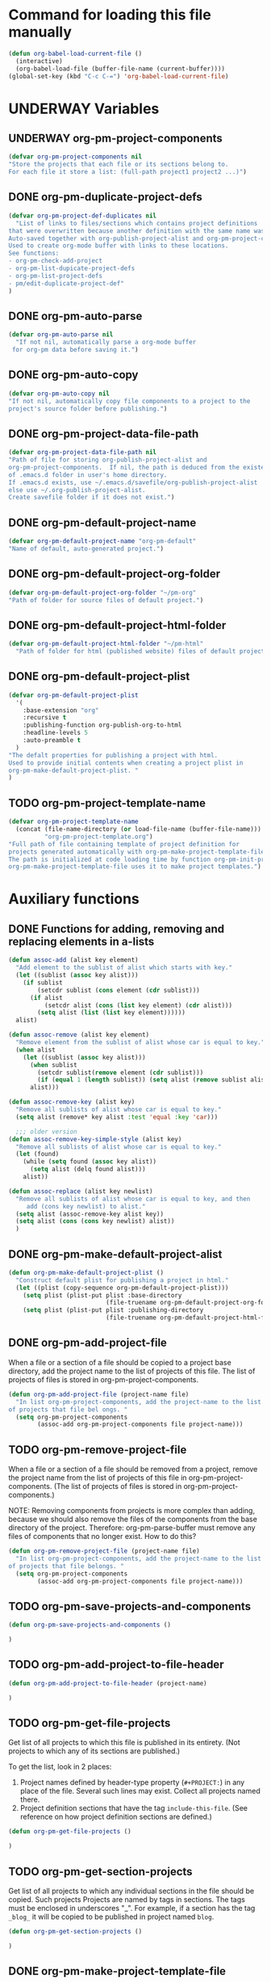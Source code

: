 #+TODO: TODO UNDERWAY | DONE
* Command for loading this file manually
:PROPERTIES:
:ID:       DE05B7A2-2C3F-4AB8-B3AF-E2670087E570
:END:

#+BEGIN_SRC emacs-lisp
  (defun org-babel-load-current-file ()
    (interactive)
    (org-babel-load-file (buffer-file-name (current-buffer))))  
  (global-set-key (kbd "C-c C-=") 'org-babel-load-current-file)
#+END_SRC

#+RESULTS:
: org-babel-load-current-file

* UNDERWAY Variables
:PROPERTIES:
:DATE:     <2013-12-18 Wed 11:52>
:END:

** UNDERWAY org-pm-project-components
:PROPERTIES:
:ID:       A8ABC239-E74B-4654-9850-53C8521E50BA
:END:

#+BEGIN_SRC emacs-lisp
  (defvar org-pm-project-components nil
  "Store the projects that each file or its sections belong to.
  For each file it store a list: (full-path project1 project2 ...)")
#+END_SRC

** DONE org-pm-duplicate-project-defs
CLOSED: [2013-12-21 Sat 22:07]

#+BEGIN_SRC emacs-lisp
  (defvar org-pm-project-def-duplicates nil
    "List of links to files/sections which contains project definitions
  that were overwritten because another definition with the same name was found.
  Auto-saved together with org-publish-project-alist and org-pm-project-components.
  Used to create org-mode buffer with links to these locations.
  See functions:
  - org-pm-check-add-project
  - org-pm-list-dupicate-project-defs
  - org-pm-list-project-defs
  - pm/edit-duplicate-project-def"
  )
#+END_SRC

#+RESULTS:
: org-pm-project-def-duplicates

** DONE org-pm-auto-parse
CLOSED: [2013-12-18 Wed 15:23]
:PROPERTIES:
:ID:       03CF07FC-5FD7-46C6-BE11-74C3D339A315
:END:

#+BEGIN_SRC emacs-lisp
  (defvar org-pm-auto-parse nil
    "If not nil, automatically parse a org-mode buffer
   for org-pm data before saving it.")
#+END_SRC

** DONE org-pm-auto-copy
CLOSED: [2013-12-18 Wed 15:23]
:PROPERTIES:
:ID:       3AF37A0C-F14A-41A3-B477-5B12696315BE
:END:

#+BEGIN_SRC emacs-lisp
  (defvar org-pm-auto-copy nil
  "If not nil, automatically copy file components to a project to the 
  project's source folder before publishing.")
#+END_SRC

** DONE org-pm-project-data-file-path
CLOSED: [2013-12-18 Wed 15:23]
:PROPERTIES:
:ID:       A71224C0-989C-419B-A7B6-2B0CEC64CEE7
:END:

#+BEGIN_SRC emacs-lisp
  (defvar org-pm-project-data-file-path nil
  "Path of file for storing org-publish-project-alist and 
  org-pm-project-components.  If nil, the path is deduced from the existence
  of .emacs.d folder in user's home directory. 
  If .emacs.d exists, use ~/.emacs.d/savefile/org-publish-project-alist
  else use ~/.org-publish-project-alist.  
  Create savefile folder if it does not exist.")
#+END_SRC

** DONE org-pm-default-project-name
CLOSED: [2013-12-18 Wed 15:28]
:PROPERTIES:
:ID:       3C9E0229-923D-4527-B2FE-903792AA5452
:END:

#+BEGIN_SRC emacs-lisp
  (defvar org-pm-default-project-name "org-pm-default"
  "Name of default, auto-generated project.")
#+END_SRC

** DONE org-pm-default-project-org-folder
CLOSED: [2013-12-18 Wed 15:28]
:PROPERTIES:
:ID:       3475B9CF-FDDF-4760-8CF1-FE22DC2AA589
:END:

#+BEGIN_SRC emacs-lisp
  (defvar org-pm-default-project-org-folder "~/pm-org"
  "Path of folder for source files of default project.")
#+END_SRC

** DONE org-pm-default-project-html-folder
CLOSED: [2013-12-18 Wed 15:28]
:PROPERTIES:
:ID:       92AFE11D-6A08-4D77-A2E9-BF0A196271F8
:END:

#+BEGIN_SRC emacs-lisp
  (defvar org-pm-default-project-html-folder "~/pm-html"
    "Path of folder for html (published website) files of default project.")
#+END_SRC

** DONE org-pm-default-project-plist
CLOSED: [2013-12-18 Wed 22:16]
:PROPERTIES:
:ID:       7539D61D-95E4-4308-B1C4-F86669E921B7
:END:
#+BEGIN_SRC emacs-lisp
  (defvar org-pm-default-project-plist 
    '(
      :base-extension "org"
      :recursive t
      :publishing-function org-publish-org-to-html
      :headline-levels 5
      :auto-preamble t
    )
  "The defalt properties for publishing a project with html.
  Used to provide initial contents when creating a project plist in 
  org-pm-make-default-project-plist. "
  )
#+END_SRC

** TODO org-pm-project-template-name
:PROPERTIES:
:ID:       9D5B4E5D-90E1-4F32-842D-620B262665AF
:END:

#+BEGIN_SRC emacs-lisp
  (defvar org-pm-project-template-name 
    (concat (file-name-directory (or load-file-name (buffer-file-name)))
            "org-pm-project-template.org")
  "Full path of file containing template of project definition for 
  projects generated automatically with org-pm-make-project-template-file.
  The path is initialized at code loading time by function org-pm-init-project-template-name.
  org-pm-make-project-template-file uses it to make project templates.")
#+END_SRC

* Auxiliary functions
:PROPERTIES:
:DATE:     <2013-12-18 Wed 17:24>
:END:

** DONE Functions for adding, removing and replacing elements in a-lists
CLOSED: [2013-12-19 Thu 09:01]
:PROPERTIES:
:ID:       6F334A92-6B8C-473B-B8C5-1BAFB70F819F
:END:

#+BEGIN_SRC emacs-lisp
  (defun assoc-add (alist key element)
    "Add element to the sublist of alist which starts with key."
    (let ((sublist (assoc key alist)))
      (if sublist
          (setcdr sublist (cons element (cdr sublist)))
        (if alist
            (setcdr alist (cons (list key element) (cdr alist)))
          (setq alist (list (list key element))))))
    alist)
  
  (defun assoc-remove (alist key element)
    "Remove element from the sublist of alist whose car is equal to key."
    (when alist
      (let ((sublist (assoc key alist)))
        (when sublist
          (setcdr sublist(remove element (cdr sublist)))
          (if (equal 1 (length sublist)) (setq alist (remove sublist alist))))
        alist)))
  
  (defun assoc-remove-key (alist key)
    "Remove all sublists of alist whose car is equal to key."
    (setq alist (remove* key alist :test 'equal :key 'car)))
  
    ;;; older version
  (defun assoc-remove-key-simple-style (alist key)
    "Remove all sublists of alist whose car is equal to key."
    (let (found)
      (while (setq found (assoc key alist))
        (setq alist (delq found alist)))
      alist))
  
  (defun assoc-replace (alist key newlist)
    "Remove all sublists of alist whose car is equal to key, and then
       add (cons key newlist) to alist."
    (setq alist (assoc-remove-key alist key))
    (setq alist (cons (cons key newlist) alist))
    )
  
#+END_SRC

** DONE org-pm-make-default-project-alist
CLOSED: [2013-12-19 Thu 02:12]
:PROPERTIES:
:ID:       29715E74-6E71-43C0-A50C-F312C3173645
:END:
#+BEGIN_SRC emacs-lisp
  (defun org-pm-make-default-project-plist ()
    "Construct default plist for publishing a project in html."
    (let ((plist (copy-sequence org-pm-default-project-plist)))
      (setq plist (plist-put plist :base-directory
                             (file-truename org-pm-default-project-org-folder)))
      (setq plist (plist-put plist :publishing-directory 
                             (file-truename org-pm-default-project-html-folder)))))
#+END_SRC

#+RESULTS:
: org-pm-make-default-project-plist
** DONE org-pm-add-project-file
CLOSED: [2013-12-19 Thu 09:14]
:PROPERTIES:
:DATE:     <2013-12-18 Wed 21:17>
:ID:       1FE8167C-A514-4C21-9FC2-4A466A692E56
:END:

When a file or a section of a file should be copied to a project base directory, add the project name to the list of projects of this file.  The list of projects of files is stored in org-pm-project-components.  

#+BEGIN_SRC emacs-lisp
  (defun org-pm-add-project-file (project-name file)
    "In list org-pm-project-components, add the project-name to the list 
  of projects that file bel ongs. "
    (setq org-pm-project-components
          (assoc-add org-pm-project-components file project-name)))
#+END_SRC
 
** TODO org-pm-remove-project-file
:PROPERTIES:
:DATE:     <2013-12-18 Wed 21:17>
:ID:       1FE8167C-A514-4C21-9FC2-4A466A692E56
:END:

When a file or a section of a file should be removed from a project, remove the project name from the list of projects of this file in org-pm-project-components.  (The list of projects of files is stored in org-pm-project-components.)

NOTE: Removing components from projects is more complex than adding, because we should also remove the files of the components from the base directory of the project.  Therefore: org-pm-parse-buffer must remove any files of components that no longer exist.  How to do this?

#+BEGIN_SRC emacs-lisp
  (defun org-pm-remove-project-file (project-name file)
    "In list org-pm-project-components, add the project-name to the list 
  of projects that file belongs. "
    (setq org-pm-project-components
          (assoc-add org-pm-project-components file project-name)))
#+END_SRC

** TODO org-pm-save-projects-and-components
:PROPERTIES:
:DATE:     <2013-12-18 Wed 21:17>
:ID:       E3ED5198-9807-4051-88E2-4A9A50A0FC7A
:END:

#+BEGIN_SRC emacs-lisp
(defun org-pm-save-projects-and-components ()

)
#+END_SRC

** TODO org-pm-add-project-to-file-header
:PROPERTIES:
:DATE:     <2013-12-18 Wed 21:17>
:ID:       3E557B48-9700-4BEE-9D72-D4AC276DCF9C
:END:

#+BEGIN_SRC emacs-lisp
(defun org-pm-add-project-to-file-header (project-name)

)
#+END_SRC

** TODO org-pm-get-file-projects
:PROPERTIES:
:DATE:     <2013-12-18 Wed 21:17>
:ID:       54A8502C-CC61-4F6E-9CEB-F58EE65B58F4
:END:

Get list of all projects to which this file is published in its entirety. (Not projects to  which any of its sections are published.)

To get the list, look in 2 places: 

1. Project names defined by header-type property (=#+PROJECT:=) in any place of the file.  Several such lines may exist.  Collect all projects named there.
2. Project definition sections that have the tag =include-this-file=. (See reference on how project definition sections are defined.)

#+BEGIN_SRC emacs-lisp
(defun org-pm-get-file-projects ()

)
#+END_SRC

** TODO org-pm-get-section-projects
:PROPERTIES:
:DATE:     <2013-12-18 Wed 21:17>
:ID:       02A9DD60-795A-462D-A803-91E8D719560B
:END:

Get list of all projects to which any individual sections in the file should be copied. Such projects Projects are named by tags in sections.  The tags must be enclosed in underscores "_". For example, if a section has the tag =_blog_= it will be copied to be published in project named =blog=. 

#+BEGIN_SRC emacs-lisp
(defun org-pm-get-section-projects ()

)
#+END_SRC

** DONE org-pm-make-project-template-file
CLOSED: [2013-12-19 Thu 02:12]
:PROPERTIES:
:ID:       36439CB5-E875-4E45-B595-5116888C9DCA
:END:

#+BEGIN_SRC emacs-lisp
  (defun org-pm-make-project-template-file (project)
    "Read file containing template of project definition for 
    projects generated automatically with org-pm-make-project-template-file,
    from the synonymous file in the org-pm project source
    code folder.  Replace relevant parts of the template with 
    information specific to the project.  
    Finally, save the template the project's base-directory."
    
    ;; Consider using with-temp-buffer for constructing the template file contents
  
    (save-excursion
      (find-file org-pm-project-template-name)
      (let* ((filename (file-name-nondirectory org-pm-project-template-name))
             (plist (cdr project))
             (path (concat (plist-get plist :base-directory) "/" filename)))
        (unless (file-exists-p path)
          (beginning-of-buffer)
          (replace-string "PROJECTNAME" (car project))
          (beginning-of-buffer)
          (replace-string "BASEDIRECTORY" (plist-get plist :base-directory))
          (beginning-of-buffer)
          (replace-string "PUBLISHINGDIRECTORY" (plist-get plist :publishing-directory))
          (beginning-of-buffer)
          (replace-string "EXCLUDEFILE" filename)
          (write-file path)
          ;; leave buffer open for edits ?
          ;; (kill-buffer (current-buffer))
          ))))
  
  ;; (org-pm-make-project-template-file "test")
#+END_SRC

** TODO functions operating on org-pm-project-components

*** Add a project to a file component

*** Add a project to a section component

*** Remove a project from a file component

*** Remove a project from a section component




* Cleaning up duplicate links and dead projects+files

1. Some sections may have duplicate IDs, created by copy-pasting sections.  
2. When a project definition is copied or renamed, this may result in having duplicate definitions, i.e. multiple project definitions with the same name in different places.  Which is the one to work with.
3. When a project definition is renamed or removed, the one stored under its previous name becomes orphaned. What to do?
4. When a project component is deleted or moved to another project, or when the project or folder or name of the file where it should be copied changes, then the old file becomes orphaned.   What to do?

Dealing with the above: 

1. One can use org-id-update-id-locations to both find all ids and all duplicates.
2. is possible to check as soon as it happens, because the moment a new project gets defined one can check if the already existing definition is in the same file.  Registering duplicate projects defintions in org-pm-projectd-def-duplicates.  Function org-pm-list-project-defs creates buffer listing all project defs, including duplicates, and provides links for going to any one of thse in order to edit/remove. 
3. could be delegated to commands that a user can call independently of the main specification and publishing process. 
4. could be handled like No. 3.

* Main functions and commands
:PROPERTIES:
:DATE:     <2013-12-18 Wed 11:16>
:END:

** New org-pm-parse-buffer draft
:PROPERTIES:
:DATE:     <2013-12-20 Fri 21:10>
:ID:       D7E1FC11-2681-47D3-B43A-E24F7EE5A215
:END:

New version, differnt approach.

Scan file to do several things: 

1. Build list of all IDs of nodes that contain project definitions
2. Check for duplicates IDs. Ask to resolve them.
3. Check for duplicate projects under diffent IDs.  Ask to resolve them.
4. Build the project definitions and add them to =org-publish-project-alist=.
5. Build list of all IDs of nodes that are components of projects.
6. Check for duplicates across all files and projects.  Ask to resolve them.
7. Save list of project component section IDs and file paths to =org-pm-project-components=.
8. Save =org-publish-project-alist= and =org-pm-project-components=.

Refining, towards implementation: 



#+BEGIN_SRC emacs-lisp
  (defun d1-org-pm-parse-file ()
    "DRAFT Dec 20, 2013 (9:11 PM)"
    ()
  )
#+END_SRC


** old org-pm-parse-buffer notes 

This command parses the current  in order to do 3 things: 

1. Create project definitions. (org-pm-make-projects)
2. Find which parts of the file are stored in which project, and store the results in org-pm-project-components. (org-pm-make-component-project-list)
3. Save the resulting configurations by writing =org-publish-project-alist= and =org-pm-project-components= to the file whose path is contained in =org-pm-project-data-file-path=

org-pm-parse-buffer can be called explicitly by the user as a command.

If org-pm-auto-parse is enabled, then it is called automatically whenever a buffer is saved.

*** IMPORTANT: When scanning for which projects are
NOTE: Removing components from projects is more complex than adding, because we should also remove the files of the components from the base directory of the project.  Therefore: org-pm-parse-buffer must remove any files of components that no longer exist.  How to do this?


** org-pm-make-projects
:PROPERTIES:
:DATE:     <2013-12-16 Mon 02:00>
:ID:       C4B36522-9597-4911-A829-B2414572DC06
:END:

#+BEGIN_SRC emacs-lisp
  (defun org-pm-make-default-project-plist ()
    "Construct default plist for publishing a project in html."
    (let ((plist (copy-sequence org-pm-default-project-plist))
          (root (file-name-directory (buffer-file-name (current-buffer)))))
      (plist-put plist :base-directory (concat root "org"))
      (plist-put plist :publishing-directory (concat root "html"))))
  
  ;; FIXME: REDOING HERE see -buggy
  (defun org-pm-make-projects ()
    "Construct the projects for all project definitions found in current file.
    Project definitions are those nodes which are contained in nodes tagged as
    PROJECT_DEFS.
    Note about project definition node-IDs:  
    Section IDs of project definitions are used only as links 
    to point to the position in the file where a project definition is,.
    They do nod identify a project.  A project is identified by its name.  
    Therefore: 
    The node-id of a project is set to <full-file-path>::#<section id>.
    When a duplicate section id is found in a definition, it is replaced by a new one, 
    and the new id is stored in the project."
    (let ((template (org-pm-make-default-project-plist))
          levels id ids projects)
      (org-map-entries 
       '(let
            ((entry (cadr (org-element-at-point))))
          (if (member "PROJECT_DEFS" (plist-get entry :tags))
              (setq levels (cons (+ 1 (plist-get entry :level)) levels)))
          (when (equal (car levels) (plist-get entry :level))
            (setq id (org-id-get-create))
            (when (member id ids)
              (org-delete-property "ID")
              (setq id (org-id-get-create))
              (setq entry (plist-put entry :ID id)))
            (setq ids (cons id ids))
            (setq projects (cons (org-pm-parse-project-def entry template) projects))))
       "PROJECT_DEFS")
      (mapcar 'org-pm-check-add-project projects)))
  
  (defun org-pm-check-add-project (project)
    "Add the project definition contained in plist 'project' to org-publish-project-alist,
  replacing any previously existing definition there.  Before replacing, save any 
  previously existing project whose definition is in a different file component in 
  the variable org-pm-project-def-duplicates:
  If a project with the same name already exists in org-publish-project-alist, 
  and that project has a different ID (file path + section ID), then the previously
  existing project definition is added to the list in org-pm-project-def-duplicates."
    (let* ((p-name (car project))
           (p-def (cdr project))
           (prev-proj (assoc p-name org-publish-project-alist))
           (prev-proj-id (plist-get (cdr prev-proj) :project-id))
           (duplicates (assoc p-name org-pm-project-def-duplicates)))
      (cond 
       ((not prev-proj))
       ((equal prev-proj-id (plist-get p-def :project-id)))
       (t (setq
           org-pm-project-def-duplicates 
           (assoc-replace org-pm-project-def-duplicates p-name 
                          (add-to-list 'duplicates prev-proj-id)))))
      (setq org-publish-project-alist 
            (assoc-replace org-publish-project-alist p-name p-def)))
    project)
  
  (defun org-pm-parse-project-def (proj-node template)
    "Return a project definition plist for the node represented by proj-node
    org-element plist.
  Note: project-id MUST contain both filename and node-id to be unique.
  Storing node-id is convenient for building report of duplicate projects.
  But get it from project-id?"
    (let ((pdef (copy-sequence template))
          (pname (plist-get proj-node :raw-value))
          (begin (plist-get proj-node :contents-begin))
          (node-id (plist-get proj-node :ID))
          (file-name (buffer-file-name (current-buffer))))
      (setq pdef (plist-put pdef :project-name pname))
      (setq pdef (plist-put pdef :node-id node-id))
      (setq pdef (plist-put pdef :node-filename file-name))
      (setq pdef (plist-put pdef :project-id (concat file-name "::#" node-id)))
      (setq pdef (plist-put pdef :last-updated (format-time-string "[%Y-%m-%d %a %H:%M]")))
      (cond 
       (begin
        (save-excursion
          (save-restriction
            (narrow-to-region begin (plist-get proj-node :contents-end))
            (org-map-entries
             '(let* (
                     (element (cadr (org-element-at-point)))
                     (heading (plist-get element :raw-value))
                     (space (string-match " .*" heading))
                     prop-name prop-value contents-begin)
                (cond
                 (space
                  (setq prop-name (substring heading 0 space))
                  (setq prop-value (eval (read (substring heading space))))
                  (if (and 
                       (equal prop-name "include-containing-file")
                       prop-value)
                      (org-pm-add-component 
                       pname (buffer-file-name (current-buffer)) prop-value)))
                 (t (setq prop-name heading)
                    (setq contents-begin (plist-get element :contents-begin))
                    (if contents-begin
                        (setq 
                         prop-value 
                         (buffer-substring-no-properties 
                          contents-begin
                          (plist-get element :contents-end))))))
                (setq pdef
                      (plist-put pdef (intern (concat ":" prop-name)) prop-value))))))))
      (cons pname pdef)))
  
  
  (defun org-pm-query-select-project (new-project old-project)
    "Check if new project definition is from a different source than old-project.
    If yes, then ask the user which of the project definitions to keep.
    Post info about the rejected definition so that user can remove or edit it.
    Return the selected project so that it is added by org-pm-add-project,
    replacing the previous entry for this project."
    (let ((selection new-project))
      (unless (equal (plist-get (cdr new-project) :source-id) 
                     (plist-get (cdr old-project) :source-id))
        (setq selection (must-write-the-code-for-query-selection new-project old-project))
        (must-write-the-code-for-message-about-rejected
         (if (eq selection new-project) old-project new-project)))
      selection))
  
  (defun org-pm-add-project (project)
    "Add project to org-pm-project-alist.
    If previous project with same name exist, replace it."
    (setq org-publish-project-alist 
          (assoc-replace org-publish-project-alist (car project) (cdr project))))
  
  
#+END_SRC

#+RESULTS:
: org-pm-add-project

For test purposes: 
#+BEGIN_SRC elisp
  (global-set-key (kbd "C-c C-x t") 'org-pm-make-projects)
#+END_SRC

#+RESULTS:
: org-pm-make-projects

** org-pm-add-file-to-project:
:PROPERTIES:
:ID:       24187886-5ADA-4263-806B-8655A9813C8B
:END:

#+BEGIN_SRC emacs-lisp
  (defun org-pm-add-file-to-project ()
    "Add the file of the current buffer to a project selected or input by the user.
      If the project selected/input by the user is not already in the file's project list:
      - If no project of that name exists, request that the project be defined using
      org-pm or other methods.
      - If no project at all exists, then offer to create default project.
      - Add the selected project to the file's list in org-pm-project-components.
      - Save org-pm-project-components.
      - Add the project name to property PROJECT in file's header."
    (interactive)
    (unless (buffer-file-name (current-buffer))
      (error "This buffer is not associated with a file.  Please save first."))
    (let* ((org-completion-use-ido t)
           (projects 
            (if org-publish-project-alist
                (mapcar org-publish-project-alist 'car)
              (list org-pm-default-project-name)))
           (project-name
            (org-icompleting-read "Choose or input a project name: " projects)))
      (if (member project-name (org-pm-get-file-projects))
          (error "This file is already part of project '%s'" project-name))
      (setq project (org-pm-query-make-default-project project-name))
      (org-pm-add-project-to-file-header project-name)
      (org-pm-add-project-file project-name (buffer-file-name (current-buffer)))
      (org-pm-save-projects-and-components)
      (org-pm-make-project-template-file project)
      (message 
       "Added project named: %s to file: %s\nBase directory is: %s\nPublishing directory is: %s"
       project-name
       (file-name-nondirectory (buffer-file-name (current-buffer)))
       (plist-get (cdr project) :base-directory)
       (plist-get (cdr project) :publishing-directory))))
  
  (defun org-pm-query-make-default-project (project-name)
    "Make a project using default settings and project-name as name."
    (unless (y-or-n-p (format "Create project '%s'? " project-name))
      (error "Project creation cancelled."))
    (let (plist)
      (setq plist (org-pm-make-default-project-plist))
      (setq plist
            (plist-put 
             plist :base-directory
             (query-make-folder (plist-get plist :base-directory) 
                                "Base directory:")))
      (setq plist 
            (plist-put 
             plist :publishing-directory
             (query-make-folder (plist-get plist :publishing-directory) 
                                "Publishing directory:")))
      (cons project-name plist)))
  
  (defun query-make-folder (path &optional prompt-string)
    "If folder at path does not exist, then show dialog offering to user 
      the option to create the indicated folder or to choose another path.
      If the path selected does not exist, create folder."
    (setq path (file-truename path))
    (unless prompt-string (setq prompt-string "Folder select or create:"))
    (let ((answer
           (read-file-name
            (format 
             "%s\nSelect or input folder (folder will be created if needed):\n"
             prompt-string)
            path)))
      (unless (equal (file-truename answer) (buffer-file-name (current-buffer))) 
        (setq path answer))
      (unless (file-exists-p path) (make-directory path))
      path))
  
#+END_SRC elisp

#+BEGIN_SRC elisp
  (let ((result
         (read-file-name "test" "~/")))
    (if (equal (file-truename result) (buffer-file-name (current-buffer)))
        "this would be the original default"
      result)
  )
#+END_SRC

#+RESULTS:
: this would be the original default

#+BEGIN_SRC elisp
(query-make-folder "~/pm-org")
#+END_SRC

#+RESULTS:
: ~/Documents/Dev/Emacs/org-publish-meta/org-pm.org

** org-pm-remove-file-from-project:

** org-pm-publish: Select a project to publish from the projects targeted by current buffer. 

Since a file containing org-pm tags can be anywhere outside an org-mode project folder, one cannot use org-publish-current-project to automatically provide the target project based on the file.  Therefore, use =org-pm-publish= instead to select the desired project to publish from a list of projects that are targeted by the current file.

** org-pm-make-projects (called by org-pm-parse-buffer)

** org-pm-make-component-project-list: 

** org-pm-copy-components:

org-pm-copy-components can be called explicitly by the user as a command.

If org-pm-auto-copy is enabled, then it is called automatically whenever a project is published. 

** org-pm-enable-auto: 

** org-pm-disable-auto: 
:PROPERTIES:
:ID:       5D8EF403-7567-4C82-B919-37ED86C3D268
:END:

** DONE org-pm-list-dupicate-project-defs
CLOSED: [2013-12-22 Sun 12:21]

#+BEGIN_SRC emacs-lisp
  (defun org-pm-list-duplicate-project-defs ()
    "List project definitions of same name that are found in more than one file or section.  
  Do this in a separate org-mode buffer, and provide links to both file and section."
  
    (interactive)
  
    (if (equal 0 (length org-pm-project-def-duplicates))
        (error "There are no duplicate project definitions at all.\n!!! ... YAyyy ... !!!"))
    
    (let ((buffer (get-buffer-create "*org-pm-project-def-duplicates*")))
      (switch-to-buffer buffer)
      (org-mode)
      (delete-region (point-min) (point-max))
      (org-insert-heading)
      (insert "DUPLICATE PROJECT DEFINITIONS")
      (dolist (project org-pm-project-def-duplicates)
        (let ((project-name (car project)))
          (insert "\n** " project-name "\n")
          (dolist (def (cdr project))
            (let ((path-and-id (split-string def "::#")))
              (insert "file: file:" (car path-and-id) "\n")
              (insert "node: " "id:" (cadr path-and-id) "\n")))))
      ))
#+END_SRC

** DONE org-pm-list-project-defs
CLOSED: [2013-12-22 Sun 14:30]

#+BEGIN_SRC emacs-lisp
  (defun org-pm-list-project-defs ()
    "List projects by name, giving links to file and node containing the project definition.
  Also list project definitions of same name that are found in more than one file or section.  
  Do this in a separate org-mode buffer, and provide links to both file and section."
  
    (interactive)
  
    (if (equal 0 (length org-publish-project-alist))
        (error "There are no project definitions at all."))
    
    (let ((buffer (get-buffer-create "*org-pm-project-definitions*")))
      (switch-to-buffer buffer)
      (org-mode)
      (delete-region (point-min) (point-max))
      (org-insert-heading)
      (insert "PROJECT DEFINITIONS")
      (dolist (project org-publish-project-alist)
        ;; (insert (format "\nDEBUG %s\n\n" project))
        (insert "\n** " 
                (car project) 
                " (click [[elisp:(org-pm-search-link \""
                (plist-get (cdr project) :project-id)
                "\")][*HERE*]] to edit)\n")
        (insert "file: file:" (plist-get (cdr project) :node-filename) "\n")
        (insert "node: id:" (plist-get (cdr project) :node-id) "\n")
        (let ((duplicates (cdr (assoc (car project) org-pm-project-def-duplicates))))
          (if duplicates
              (dolist (def duplicates)
                (let ((path-and-id (split-string def "::#")))
                 (insert "\n*** duplicate: ")
                 (insert
                  " (click [[elisp:(org-pm-search-link \""
                  def
                  "\")][*HERE*]] to edit)"
                  )
                 (insert "\nfile: file:" (car path-and-id) "\n")
                 (insert "node: " "id:" (cadr path-and-id) "\n")))
            (insert "\nThere no duplicate definitions for this project!\n"))))))
  
#+END_SRC

#+RESULTS:
: org-pm-list-project-defs

*** DONE org-pm-search-link
CLOSED: [2013-12-22 Sun 18:45]

Currently, links to IDs that are not in org-link-locations are not found by org-mode.  =org-pm-search-link= finds such links by going to the file and then searching for the property with the id of the link.  It is used in org-pm-list-project-defs to enable jumping to links of duplicate project defs.  It can also be used for the same purpose in lists of components. 

#+BEGIN_SRC emacs-lisp
  (defun org-pm-search-link (link)
    (let ((file-and-id (split-string link "::#")))
      (find-file (car file-and-id))
      (beginning-of-buffer)
      (re-search-forward (concat ":ID: +" (cadr file-and-id)))
      (org-back-to-heading)
      (org-show-subtree)
      (org-mark-element)
      (message "
  Marked the entire section containing project definition.
  Type C-space C-space to de-select region and deactivate mark.")))
#+END_SRC

#+RESULTS:
: org-pm-search-link

** UNDERWAY pm/edit-duplicate-project-def

Note: Naming this function org-pm-edit-duplicate-project-def disabled the auto-display of selections in the command line.  Something with org-mode recognizing names of functions and changing the meaning of completing-read?

#+BEGIN_SRC emacs-lisp
  (defun pm/edit-duplicate-project-def ()
    "Select a project definition from the list of found duplicates, and 
  go to the containing file at the selected location, so as to edit the 
  duplicate definition (or to remove it)."
    
    (interactive)
    
    (if (equal 0 (length org-pm-project-def-duplicates))
        (error "There are no project definitions to edit."))
    (let ((definitions (mapcar (lambda (p) (car p)) org-pm-project-def-duplicates))
          definition def-address)
      (setq project 
            (completing-read "Select project: " definitions nil t (car definitions)))
      (setq definitions (cdr (assoc project org-pm-project-def-duplicates)))
      (setq project 
            (completing-read "Select definition: " definitions nil t (car definitions)))
      (setq def-address (split-string project "::#"))
      (find-file (car def-address))
      (beginning-of-buffer)
      (re-search-forward (concat ":ID: +" (cadr def-address)))
      (org-back-to-heading)
      (org-show-subtree)
      (org-mark-element)
      (message "
  Marked the entire section containing duplicate project definition.
  Type C-space C-space to de-select region and deactivate mark")
      ))
  
  
#+END_SRC

#+RESULTS:
: pm/edit-duplicate-project-def

* Handling links

Preface: org-id creates unique id strings for links and auto-saves them between emacs sessions.  Also, it can scan files to find all ids, and to locate duplicate link ids.  Therefore, org-id is used here to store links to project definitions as well as to project components. 

** DONE Use org-id for links
CLOSED: [2013-12-22 Sun 14:31]
:PROPERTIES:
:DATE:     <2013-11-29 Fri 00:12>
:ID:       D9BE6D1C-0139-4A61-9DC1-BAEA24192ED8
:END:

When the org-id packages is installed, and org-id-link-to-org-use-id is set to t, then links created with C-c l (org-store-link) and inserted with C-c C-l (org-insert-link) will work even if the sections containing the links are moved to another file.  Note: the description at http://orgmode.org/manual/Handling-links.html states this, but the description regarding using CUSTOM_ID is a bit short and unclear.  I tried out setting org-id-link-to-org-use-id to t and it works consistently.  I do not use CUSTOM_ID.  

See furthermore: [[id:F1DBFCAD-39E9-477F-83A5-25FFBEEFD442][Converting links in the files copied to base directories for publication]].

#+BEGIN_SRC elisp
(require 'org-id)
(setq org-id-link-to-org-use-id t)
;; (defvar org-only-store-id-links t)
#+END_SRC

** TODO Converting links in the files copied to base directories for publication
:PROPERTIES:
:DATE:     <2013-12-20 Fri 20:46>
:ID:       F1DBFCAD-39E9-477F-83A5-25FFBEEFD442
:END:

*** TODO Updating links for all project components

Org-id stores the list of links with their locations in variable =org-id-locations=.  This should be used by org-pm to provide the right paths to links in the files copied to the base directories of projects for publication.

org-id-update-id-locations can be used in conjuction with org-pm-project-components to find all links of all components created by org-pm, and store them in =org-id-locations=.  The same function also finds duplicates.  So all links of project components can be scanned to provide full path links for copied components in the publihsed projects.

